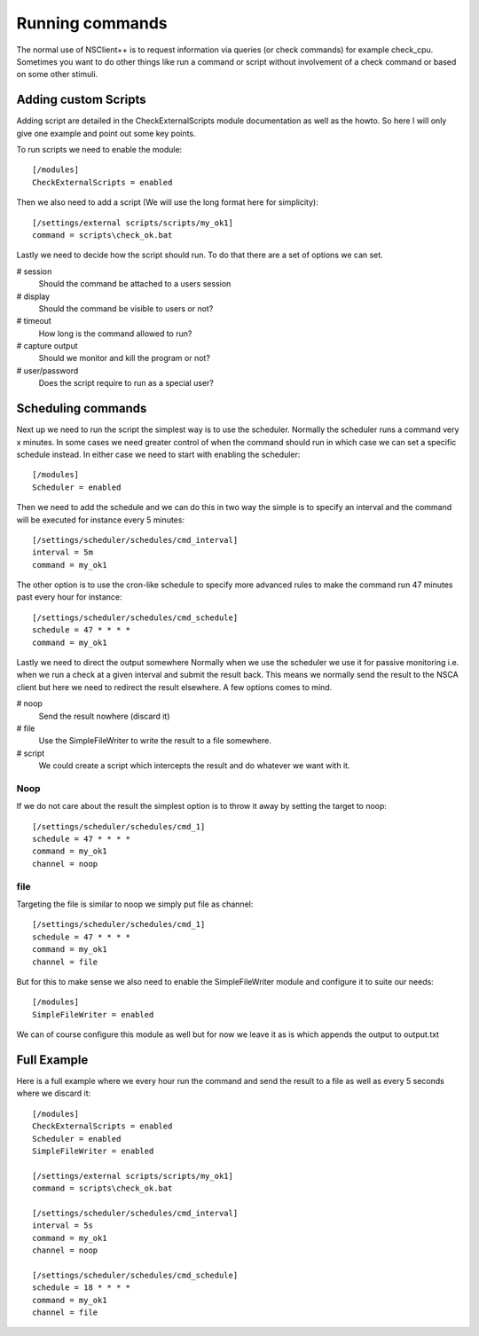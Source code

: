 ================
Running commands
================

The normal use of NSClient++ is to request information via queries (or check commands) for example check_cpu.
Sometimes you want to do other things like run a command or script without involvement of a check command or based on some other stimuli.


Adding custom Scripts
=====================

Adding script are detailed in the CheckExternalScripts module documentation as well as the howto. So here I will only give one example and point out some key points.

To run scripts we need to enable the module::

   [/modules]
   CheckExternalScripts = enabled

Then we also need to add a script (We will use the long format here for simplicity)::

  [/settings/external scripts/scripts/my_ok1]
  command = scripts\check_ok.bat

Lastly we need to decide how the script should run. To do that there are a set of options we can set.

# session
  Should the command be attached to a users session
# display
  Should the command be visible to users or not?
# timeout
  How long is the command allowed to run?
# capture output
  Should we monitor and kill the program or not?
# user/password
  Does the script require to run as a special user?

Scheduling commands
===================

Next up we need to run the script the simplest way is to use the scheduler. Normally the scheduler runs a command very x minutes.
In some cases we need greater control of when the command should run in which case we can set a specific schedule instead.
In either case we need to start with enabling the scheduler::
  [/modules]
  Scheduler = enabled

Then we need to add the schedule and we can do this in two way the simple is to specify an interval and the command will be executed for instance every 5 minutes::

  [/settings/scheduler/schedules/cmd_interval]
  interval = 5m
  command = my_ok1

The other option is to use the cron-like schedule to specify more advanced rules to make the command run 47 minutes past every hour for instance::

  [/settings/scheduler/schedules/cmd_schedule]
  schedule = 47 * * * *
  command = my_ok1

Lastly we need to direct the output somewhere
Normally when we use the scheduler we use it for passive monitoring i.e. when we run a check at a given interval and submit the result back.
This means we normally send the result to the NSCA client but here we need to redirect the result elsewhere.
A few options comes to mind.

# noop
  Send the result nowhere (discard it)
# file
  Use the SimpleFileWriter to write the result to a file somewhere.
# script
  We could create a script which intercepts the result and do whatever we want with it.

Noop
----

If we do not care about the result the simplest option is to throw it away by setting the target to noop::

  [/settings/scheduler/schedules/cmd_1]
  schedule = 47 * * * *
  command = my_ok1
  channel = noop

file
----

Targeting the file is similar to noop we simply put file as channel::

    [/settings/scheduler/schedules/cmd_1]
    schedule = 47 * * * *
    command = my_ok1
    channel = file

But for this to make sense we also need to enable the SimpleFileWriter module and configure it to suite our needs::

  [/modules]
  SimpleFileWriter = enabled

We can of course configure this module as well but for now we leave it as is which appends the output to output.txt

Full Example
============

Here is a full example where we every hour run the command and send the result to a file as well as every 5 seconds where we discard it::

  [/modules]
  CheckExternalScripts = enabled
  Scheduler = enabled
  SimpleFileWriter = enabled

  [/settings/external scripts/scripts/my_ok1]
  command = scripts\check_ok.bat

  [/settings/scheduler/schedules/cmd_interval]
  interval = 5s
  command = my_ok1
  channel = noop

  [/settings/scheduler/schedules/cmd_schedule]
  schedule = 18 * * * *
  command = my_ok1
  channel = file

